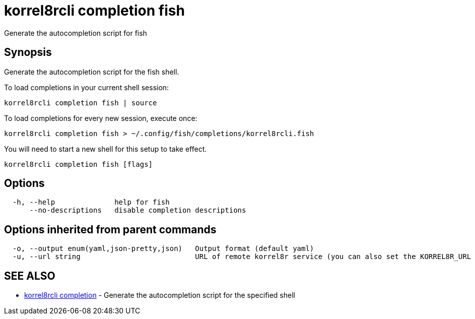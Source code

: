 = korrel8rcli completion fish

Generate the autocompletion script for fish

== Synopsis

Generate the autocompletion script for the fish shell.

To load completions in your current shell session:

 korrel8rcli completion fish | source

To load completions for every new session, execute once:

 korrel8rcli completion fish > ~/.config/fish/completions/korrel8rcli.fish

You will need to start a new shell for this setup to take effect.

----
korrel8rcli completion fish [flags]
----

== Options

----
  -h, --help              help for fish
      --no-descriptions   disable completion descriptions
----

== Options inherited from parent commands

----
  -o, --output enum(yaml,json-pretty,json)   Output format (default yaml)
  -u, --url string                           URL of remote korrel8r service (you can also set the KORREL8R_URL environment variable)
----

== SEE ALSO

* xref:korrel8rcli_completion.adoc[korrel8rcli completion]	 - Generate the autocompletion script for the specified shell
